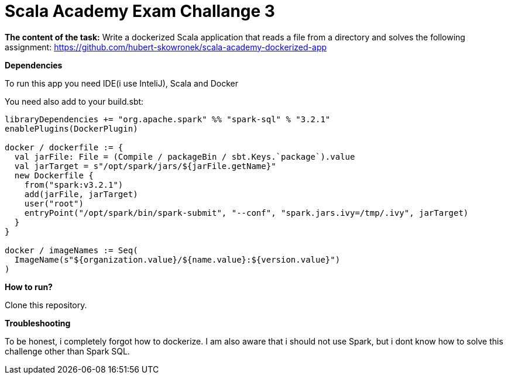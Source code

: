 = Scala Academy Exam Challange 3

*The content of the task:*
Write a dockerized Scala application that reads a file from a directory and solves the following assignment: https://github.com/hubert-skowronek/scala-academy-dockerized-app

:library: Asciidoctor
:idprefix:
:numbered:
:imagesdir: images
:experimental:
:toc: preamble
:toc-title: pass:[<h3>Table od contents</h3>]
ifdef::env-github[]
:note-caption: :information_source:
:tip-caption: :bulb:
endif::[]

*Dependencies*

To run this app you need IDE(i use InteliJ), Scala and Docker

You need also add to your build.sbt:

----
libraryDependencies += "org.apache.spark" %% "spark-sql" % "3.2.1"
enablePlugins(DockerPlugin)

docker / dockerfile := {
  val jarFile: File = (Compile / packageBin / sbt.Keys.`package`).value
  val jarTarget = s"/opt/spark/jars/${jarFile.getName}"
  new Dockerfile {
    from("spark:v3.2.1")
    add(jarFile, jarTarget)
    user("root")
    entryPoint("/opt/spark/bin/spark-submit", "--conf", "spark.jars.ivy=/tmp/.ivy", jarTarget)
  }
}

docker / imageNames := Seq(
  ImageName(s"${organization.value}/${name.value}:${version.value}")
)
----

*How to run?*

Clone this repository.

*Troubleshooting*

To be honest, i completely forgot how to dockerize. I am also aware that
i should not use Spark, but i dont know how to solve this challenge other than Spark SQL.